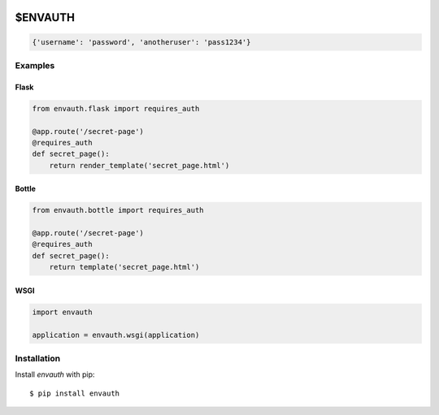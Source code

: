 .. image:: http://www.authenticationtutorial.com/tutorial/basiclogin.gif
    :alt: pypi
    :align: left
    :target: https://pypi.python.org/pypi/envauth

$ENVAUTH
========

.. code:: javascript

    {'username': 'password', 'anotheruser': 'pass1234'}

Examples
--------

Flask
*****

.. code:: python

    from envauth.flask import requires_auth

    @app.route('/secret-page')
    @requires_auth
    def secret_page():
        return render_template('secret_page.html')

Bottle
******

.. code:: python

    from envauth.bottle import requires_auth

    @app.route('/secret-page')
    @requires_auth
    def secret_page():
        return template('secret_page.html')

WSGI
****

.. code:: python

    import envauth

    application = envauth.wsgi(application)

Installation
------------

Install *envauth* with pip:

::

    $ pip install envauth